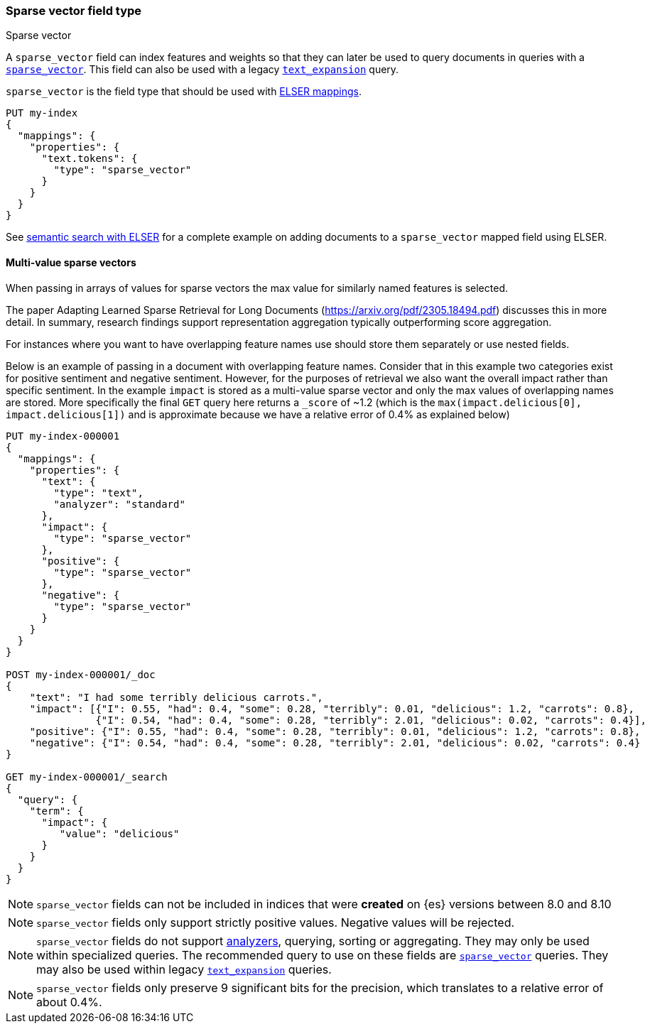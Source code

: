 [[sparse-vector]]
=== Sparse vector field type

++++
<titleabbrev>Sparse vector</titleabbrev>
++++

A `sparse_vector` field can index features and weights so that they can later be used to query documents in queries with a <<query-dsl-sparse-vector-query, `sparse_vector`>>.
This field can also be used with a legacy <<query-dsl-text-expansion-query,`text_expansion`>> query.

`sparse_vector` is the field type that should be used with <<elser-mappings, ELSER mappings>>.

[source,console]
--------------------------------------------------
PUT my-index
{
  "mappings": {
    "properties": {
      "text.tokens": {
        "type": "sparse_vector"
      }
    }
  }
}
--------------------------------------------------

See <<semantic-search-elser, semantic search with ELSER>> for a complete example on adding documents to a `sparse_vector` mapped field using ELSER.

[[index-multi-value-sparse-vectors]]
==== Multi-value sparse vectors

When passing in arrays of values for sparse vectors the max value for similarly named features is selected.

The paper Adapting Learned Sparse Retrieval for Long Documents (https://arxiv.org/pdf/2305.18494.pdf) discusses this in more detail.
In summary, research findings support representation aggregation typically outperforming score aggregation.

For instances where you want to have overlapping feature names use should store them separately or use nested fields.

Below is an example of passing in a document with overlapping feature names.
Consider that in this example two categories exist for positive sentiment and negative sentiment.
However, for the purposes of retrieval we also want the overall impact rather than specific sentiment.
In the example `impact` is stored as a multi-value sparse vector and only the max values of overlapping names are stored.
More specifically the final `GET` query here returns a `_score` of ~1.2 (which is the `max(impact.delicious[0], impact.delicious[1])` and is approximate because we have a relative error of 0.4% as explained below)

[source,console]
--------------------------------
PUT my-index-000001
{
  "mappings": {
    "properties": {
      "text": {
        "type": "text",
        "analyzer": "standard"
      },
      "impact": {
        "type": "sparse_vector"
      },
      "positive": {
        "type": "sparse_vector"
      },
      "negative": {
        "type": "sparse_vector"
      }
    }
  }
}

POST my-index-000001/_doc
{
    "text": "I had some terribly delicious carrots.",
    "impact": [{"I": 0.55, "had": 0.4, "some": 0.28, "terribly": 0.01, "delicious": 1.2, "carrots": 0.8},
               {"I": 0.54, "had": 0.4, "some": 0.28, "terribly": 2.01, "delicious": 0.02, "carrots": 0.4}],
    "positive": {"I": 0.55, "had": 0.4, "some": 0.28, "terribly": 0.01, "delicious": 1.2, "carrots": 0.8},
    "negative": {"I": 0.54, "had": 0.4, "some": 0.28, "terribly": 2.01, "delicious": 0.02, "carrots": 0.4}
}

GET my-index-000001/_search
{
  "query": {
    "term": {
      "impact": {
         "value": "delicious"
      }
    }
  }
}
--------------------------------

NOTE: `sparse_vector` fields can not be included in indices that were *created* on {es} versions between 8.0 and 8.10

NOTE: `sparse_vector` fields only support strictly positive values.
Negative values will be rejected.

NOTE: `sparse_vector` fields do not support <<analysis-intro,analyzers>>, querying, sorting or aggregating.
They may only be used within specialized queries.
The recommended query to use on these fields are <<query-dsl-sparse-vector-query, `sparse_vector`>> queries.
They may also be used within legacy <<query-dsl-text-expansion-query,`text_expansion`>> queries.

NOTE: `sparse_vector` fields only preserve 9 significant bits for the precision, which translates to a relative error of about 0.4%.
